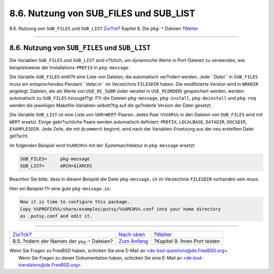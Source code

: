 =========================================
8.6. Nutzung von SUB\_FILES und SUB\_LIST
=========================================

.. raw:: html

   <div class="navheader">

8.6. Nutzung von ``SUB_FILES`` und ``SUB_LIST``
`Zur?ck <pkg-names.html>`__?
Kapitel 8. Die ``pkg-*`` Dateien
?\ `Weiter <testing.html>`__

--------------

.. raw:: html

   </div>

.. raw:: html

   <div class="sect1">

.. raw:: html

   <div class="titlepage" xmlns="">

.. raw:: html

   <div>

.. raw:: html

   <div>

8.6. Nutzung von ``SUB_FILES`` und ``SUB_LIST``
-----------------------------------------------

.. raw:: html

   </div>

.. raw:: html

   </div>

.. raw:: html

   </div>

Die Variablen ``SUB_FILES`` und ``SUB_LIST`` sind n?tzlich, um
dynamische Werte in Port-Dateien zu verwenden, wie beispielsweise der
Installations-\ ``PREFIX`` in ``pkg-message``.

Die Variable ``SUB_FILES`` enth?lt eine Liste von Dateien, die
automatisch ver?ndert werden. Jede *``Datei``* in ``SUB_FILES`` muss ein
entsprechendes Pendant *``datei.in``* im Verzeichnis ``FILESDIR`` haben.
Die modifizierte Version wird in ``WRKDIR`` angelegt. Dateien, die als
Werte von ``USE_RC_SUBR`` (oder veraltet in ``USE_RCORDER``) gespeichert
werden, werden automatisch zu ``SUB_FILES`` hinzugef?gt. F?r die Dateien
``pkg-message``, ``pkg-install``, ``pkg-deinstall`` und ``pkg-req``
werden die jeweiligen Makefile-Variablen selbstt?tig auf die ge?nderte
Version der Datei gesetzt.

Die Variable ``SUB_LIST`` ist eine Liste von ``VAR=WERT``-Paaren. Jedes
Paar ``%%VAR%%`` in den Dateien von ``SUB_FILES`` wird mit ``WERT``
ersetzt. Einige gebr?uchliche Paare werden automatisch definiert:
``PREFIX``, ``LOCALBASE``, ``DATADIR``, ``DOCSDIR``, ``EXAMPLESDIR``.
Jede Zeile, die mit ``@comment`` beginnt, wird nach der
Variablen-Ersetzung aus der neu erstellten Datei gel?scht.

Im folgenden Beispiel wird ``%%ARCH%%`` mit der Systemarchitektur in
``pkg-message`` ersetzt:

.. code:: programlisting

    SUB_FILES=     pkg-message
    SUB_LIST=      ARCH=${ARCH}

Beachten Sie bitte, dass in diesem Beispiel die Datei ``pkg-message.in``
im Verzeichnis ``FILESDIR`` vorhanden sein muss.

Hier ein Beispiel f?r eine gute ``pkg-message.in``:

.. code:: programlisting

    Now it is time to configure this package.
    Copy %%PREFIX%%/share/examples/putsy/%%ARCH%%.conf into your home directory
    as .putsy.conf and edit it.

.. raw:: html

   </div>

.. raw:: html

   <div class="navfooter">

--------------

+------------------------------------------------+----------------------------------+---------------------------------+
| `Zur?ck <pkg-names.html>`__?                   | `Nach oben <pkg-files.html>`__   | ?\ `Weiter <testing.html>`__    |
+------------------------------------------------+----------------------------------+---------------------------------+
| 8.5. ?ndern der Namen der ``pkg-*`` Dateien?   | `Zum Anfang <index.html>`__      | ?Kapitel 9. Ihren Port testen   |
+------------------------------------------------+----------------------------------+---------------------------------+

.. raw:: html

   </div>

| Wenn Sie Fragen zu FreeBSD haben, schicken Sie eine E-Mail an
  <de-bsd-questions@de.FreeBSD.org\ >.
|  Wenn Sie Fragen zu dieser Dokumentation haben, schicken Sie eine
  E-Mail an <de-bsd-translators@de.FreeBSD.org\ >.
